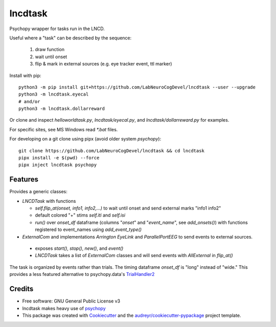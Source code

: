 ========
lncdtask
========


Psychopy wrapper for tasks run in the LNCD.

Useful where a "task" can be described by the sequence: 

  1. draw function
  2. wait until onset
  3. flip & mark in external sources (e.g. eye tracker event, ttl marker)



Install with pip::

   python3 -m pip install git+https://github.com/LabNeuroCogDevel/lncdtask --user --upgrade
   python3 -m lncdtask.eyecal
   # and/or 
   python3 -m lncdtask.dollarreward


Or clone and inspect `helloworldtask.py`, `lncdtask/eyecal.py`, and  `lncdtask/dollarreward.py` for examples.

For specific sites, see MS Windows read `*.bat` files. 


For developing on a git clone using pipx (avoid older system `psychopy`)::

  git clone https://github.com/LabNeuroCogDevel/lncdtask && cd lncdtask
  pipx install -e $(pwd) --force
  pipx inject lncdtask psychopy


Features
--------

Provides a generic classes:

* `LNCDTask` with functions

  * `self.flip_at(onset, info1, info2,...)` to wait until onset and send external marks "info1 info2"

  * default colored "+" stims `self.iti` and `self.isi`

  * `run()` over `onset_df` dataframe (columns "`onset`" and "`event_name`", see `add_onsets()`) with functions registered to event_names using `add_event_type()`


* `ExternalCom` and implementations `Arrington` `EyeLink` and `ParallelPortEEG` to send events to external sources.

 * exposes `start()`, `stop()`, `new()`, and `event()`


 * `LNCDTask` takes a list of `ExternalCom` classes and will send events with `AllExternal` in `flip_at()`

   
The task is organized by events rather than trials. The timing dataframe `onset_df` is "long" instead of "wide." This provides a less featured alternative to psychopy.data's TrialHandler2_

Credits
-------

* Free software: GNU General Public License v3

* lncdtask makes heavy use of psychopy_

* This package was created with Cookiecutter_ and the `audreyr/cookiecutter-pypackage`_ project template.

.. _TrialHandler2: https://www.psychopy.org/api/data.html#psychopy.data.TrialHandler2
.. _psychopy: https://www.psychopy.org/
.. _Cookiecutter: https://github.com/audreyr/cookiecutter
.. _`audreyr/cookiecutter-pypackage`: https://github.com/audreyr/cookiecutter-pypackage


